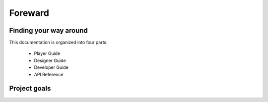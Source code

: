 Foreward
########

Finding your way around
=======================

This documentation is organized into four parts:

    * Player Guide
    * Designer Guide
    * Developer Guide
    * API Reference

Project goals
=============
